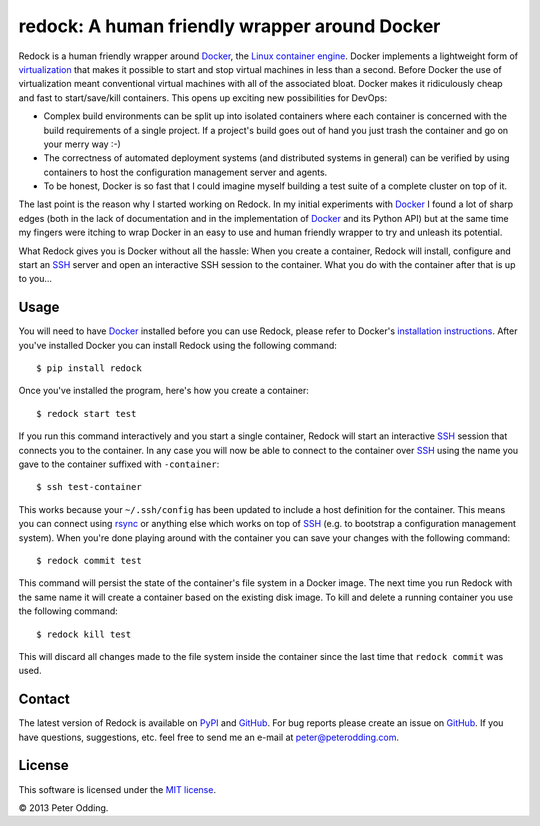 redock: A human friendly wrapper around Docker
==============================================

Redock is a human friendly wrapper around Docker_, the `Linux container
engine`_. Docker implements a lightweight form of virtualization_ that makes it
possible to start and stop virtual machines in less than a second. Before
Docker the use of virtualization meant conventional virtual machines with all
of the associated bloat. Docker makes it ridiculously cheap and fast to
start/save/kill containers. This opens up exciting new possibilities for
DevOps:

- Complex build environments can be split up into isolated containers where
  each container is concerned with the build requirements of a single project.
  If a project's build goes out of hand you just trash the container and go on
  your merry way :-)

- The correctness of automated deployment systems (and distributed systems in
  general) can be verified by using containers to host the configuration
  management server and agents.

- To be honest, Docker is so fast that I could imagine myself building a test
  suite of a complete cluster on top of it.

The last point is the reason why I started working on Redock. In my initial
experiments with Docker_ I found a lot of sharp edges (both in the lack of
documentation and in the implementation of Docker_ and its Python API) but at
the same time my fingers were itching to wrap Docker in an easy to use and
human friendly wrapper to try and unleash its potential.

What Redock gives you is Docker without all the hassle: When you create a
container, Redock will install, configure and start an SSH_ server and open
an interactive SSH session to the container. What you do with the container
after that is up to you...

Usage
-----

You will need to have Docker_ installed before you can use Redock, please refer
to Docker's `installation instructions`_. After you've installed Docker you can
install Redock using the following command::

    $ pip install redock

Once you've installed the program, here's how you create a container::

    $ redock start test

If you run this command interactively and you start a single container, Redock
will start an interactive SSH_ session that connects you to the container. In
any case you will now be able to connect to the container over SSH_ using the
name you gave to the container suffixed with ``-container``::

    $ ssh test-container

This works because your ``~/.ssh/config`` has been updated to include a host
definition for the container. This means you can connect using rsync_ or
anything else which works on top of SSH_ (e.g. to bootstrap a configuration
management system). When you're done playing around with the container you can
save your changes with the following command::

    $ redock commit test

This command will persist the state of the container's file system in a Docker
image. The next time you run Redock with the same name it will create a
container based on the existing disk image. To kill and delete a running
container you use the following command::

    $ redock kill test

This will discard all changes made to the file system inside the container
since the last time that ``redock commit`` was used.

Contact
-------

The latest version of Redock is available on PyPI_ and GitHub_. For bug reports
please create an issue on GitHub_. If you have questions, suggestions, etc.
feel free to send me an e-mail at `peter@peterodding.com`_.

License
-------

This software is licensed under the `MIT license`_.

© 2013 Peter Odding.

.. External references:
.. _Docker: http://www.docker.io/
.. _GitHub: https://github.com/xolox/python-redock
.. _installation instructions: http://www.docker.io/gettingstarted/
.. _Linux container engine: http://en.wikipedia.org/wiki/LXC
.. _MIT license: http://en.wikipedia.org/wiki/MIT_License
.. _peter@peterodding.com: peter@peterodding.com
.. _PyPI: https://pypi.python.org/pypi/redock
.. _rsync: http://en.wikipedia.org/wiki/Rsync
.. _SSH: http://en.wikipedia.org/wiki/Secure_Shell
.. _virtualization: http://en.wikipedia.org/wiki/Virtualization
